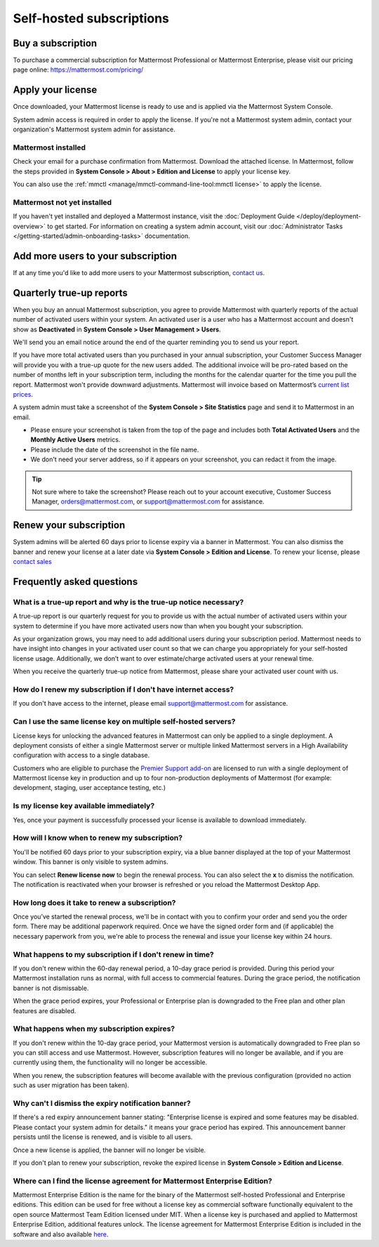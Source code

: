 Self-hosted subscriptions
=========================

Buy a subscription
------------------

To purchase a commercial subscription for Mattermost Professional or Mattermost Enterprise, please visit our pricing page online: https://mattermost.com/pricing/

Apply your license
------------------

Once downloaded, your Mattermost license is ready to use and is applied via the Mattermost System Console.

.. image:: ../images/mattermost_enterprise_license.png
	:alt: Apply the Mattermost Enterprise license using the System Console.

System admin access is required in order to apply the license. If you're not a Mattermost system admin, contact your organization's Mattermost system admin for assistance.

Mattermost installed
~~~~~~~~~~~~~~~~~~~~

Check your email for a purchase confirmation from Mattermost. Download the attached license. In Mattermost, follow the steps provided in **System Console > About > Edition and License** to apply your license key.

You can also use the :ref:`mmctl <manage/mmctl-command-line-tool:mmctl license>` to apply the license.

Mattermost not yet installed
~~~~~~~~~~~~~~~~~~~~~~~~~~~~

If you haven't yet installed and deployed a Mattermost instance, visit the :doc:`Deployment Guide </deploy/deployment-overview>` to get started. For information on creating a system admin account, visit our :doc:`Administrator Tasks </getting-started/admin-onboarding-tasks>` documentation.

Add more users to your subscription
-----------------------------------

If at any time you'd like to add more users to your Mattermost subscription, `contact us <https://mattermost.com/contact-us/>`_.

Quarterly true-up reports
-------------------------

When you buy an annual Mattermost subscription, you agree to provide Mattermost with quarterly reports of the actual number of activated users within your system. An activated user is a user who has a Mattermost account and doesn't show as **Deactivated** in **System Console > User Management > Users**.

We'll send you an email notice around the end of the quarter reminding you to send us your report.

.. image:: ../images/true-up-schedule.png
   :alt: The timeframes followed for the true-up notifications.

If you have more total activated users than you purchased in your annual subscription, your Customer Success Manager will provide you with a true-up quote for the new users added. The additional invoice will be pro-rated based on the number of months left in your subscription term, including the months for the calendar quarter for the time you pull the report. Mattermost won't provide downward adjustments. Mattermost will invoice based on Mattermost’s `current list prices <https://mattermost.com/pricing/>`_.

A system admin must take a screenshot of the **System Console > Site Statistics** page and send it to Mattermost in an email.

- Please ensure your screenshot is taken from the top of the page and includes both **Total Activated Users** and the **Monthly Active Users** metrics. 
- Please include the date of the screenshot in the file name.
- We don't need your server address, so if it appears on your screenshot, you can redact it from the image.

.. tip:: 

   Not sure where to take the screenshot? Please reach out to your account executive, Customer Success Manager, orders@mattermost.com, or support@mattermost.com for assistance.
   
Renew your subscription
-----------------------

System admins will be alerted 60 days prior to license expiry via a banner in Mattermost. You can also dismiss the banner and renew your license at a later date via **System Console > Edition and License**. To renew your license, please `contact sales <https://mattermost.com/contact-sales/>`_

Frequently asked questions
--------------------------

What is a true-up report and why is the true-up notice necessary? 
~~~~~~~~~~~~~~~~~~~~~~~~~~~~~~~~~~~~~~~~~~~~~~~~~~~~~~~~~~~~~~~~~

A true-up report is our quarterly request for you to provide us with the actual number of activated users within your system to determine if you have more activated users now than when you bought your subscription.

As your organization grows, you may need to add additional users during your subscription period. Mattermost needs to have insight into changes in your activated user count so that we can charge you appropriately for your self-hosted license usage. Additionally, we don’t want to over estimate/charge activated users at your renewal time. 

When you receive the quarterly true-up notice from Mattermost, please share your activated user count with us.

How do I renew my subscription if I don't have internet access?
~~~~~~~~~~~~~~~~~~~~~~~~~~~~~~~~~~~~~~~~~~~~~~~~~~~~~~~~~~~~~~~~

If you don't have access to the internet, please email support@mattermost.com for assistance.

Can I use the same license key on multiple self-hosted servers?
~~~~~~~~~~~~~~~~~~~~~~~~~~~~~~~~~~~~~~~~~~~~~~~~~~~~~~~~~~~~~~~

License keys for unlocking the advanced features in Mattermost can only be applied to a single deployment. A deployment consists of either a single Mattermost server or multiple linked Mattermost servers in a High Availability configuration with access to a single database.

Customers who are eligible to purchase the `Premier Support add-on <https://mattermost.com/support/>`_ are licensed to run with a single deployment of Mattermost license key in production and up to four non-production deployments of Mattermost (for example: development, staging, user acceptance testing, etc.)

Is my license key available immediately?
~~~~~~~~~~~~~~~~~~~~~~~~~~~~~~~~~~~~~~~~

Yes, once your payment is successfully processed your license is available to download immediately.

How will I know when to renew my subscription?
~~~~~~~~~~~~~~~~~~~~~~~~~~~~~~~~~~~~~~~~~~~~~~

You'll be notified 60 days prior to your subscription expiry, via a blue banner displayed at the top of your Mattermost window. This banner is only visible to system admins.

You can select **Renew license now** to begin the renewal process. You can also select the **x** to dismiss the notification. The notification is reactivated when your browser is refreshed or you reload the Mattermost Desktop App.

How long does it take to renew a subscription?
~~~~~~~~~~~~~~~~~~~~~~~~~~~~~~~~~~~~~~~~~~~~~~

Once you’ve started the renewal process, we'll be in contact with you to confirm your order and send you the order form. There may be additional paperwork required. Once we have the signed order form and (if applicable) the necessary paperwork from you, we're able to process the renewal and issue your license key within 24 hours.

What happens to my subscription if I don't renew in time?
~~~~~~~~~~~~~~~~~~~~~~~~~~~~~~~~~~~~~~~~~~~~~~~~~~~~~~~~~

If you don't renew within the 60-day renewal period, a 10-day grace period is provided. During this period your Mattermost installation runs as normal, with full access to commercial features. During the grace period, the notification banner is not dismissable.

When the grace period expires, your Professional or Enterprise plan is downgraded to the Free plan and other plan features are disabled.
 
What happens when my subscription expires?
~~~~~~~~~~~~~~~~~~~~~~~~~~~~~~~~~~~~~~~~~~

If you don't renew within the 10-day grace period, your Mattermost version is automatically downgraded to Free plan so you can still access and use Mattermost. However, subscription features will no longer be available, and if you are currently using them, the functionality will no longer be accessible.

When you renew, the subscription features will become available with the previous configuration (provided no action such as user migration has been taken).

Why can't I dismiss the expiry notification banner?
~~~~~~~~~~~~~~~~~~~~~~~~~~~~~~~~~~~~~~~~~~~~~~~~~~~~

If there's a red expiry announcement banner stating: "Enterprise license is expired and some features may be disabled. Please contact your system admin for details." it means your grace period has expired. This announcement banner persists until the license is renewed, and is visible to all users.

Once a new license is applied, the banner will no longer be visible.

If you don't plan to renew your subscription, revoke the expired license in **System Console > Edition and License**.

Where can I find the license agreement for Mattermost Enterprise Edition?
~~~~~~~~~~~~~~~~~~~~~~~~~~~~~~~~~~~~~~~~~~~~~~~~~~~~~~~~~~~~~~~~~~~~~~~~~~

Mattermost Enterprise Edition is the name for the binary of the Mattermost self-hosted Professional and Enterprise editions. This edition can be used for free without a license key as commercial software functionally equivalent to the open source Mattermost Team Edition licensed under MIT. When a license key is purchased and applied to Mattermost Enterprise Edition, additional features unlock. The license agreement for Mattermost Enterprise Edition is included in the software and also available `here <https://mattermost.com/enterprise-edition-license/>`_.
